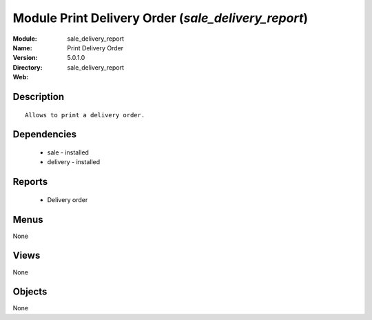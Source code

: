 
Module Print Delivery Order (*sale_delivery_report*)
====================================================
:Module: sale_delivery_report
:Name: Print Delivery Order
:Version: 5.0.1.0
:Directory: sale_delivery_report
:Web: 

Description
-----------

::

  Allows to print a delivery order.

Dependencies
------------

 * sale - installed
 * delivery - installed

Reports
-------

 * Delivery order

Menus
-------


None


Views
-----


None



Objects
-------

None
